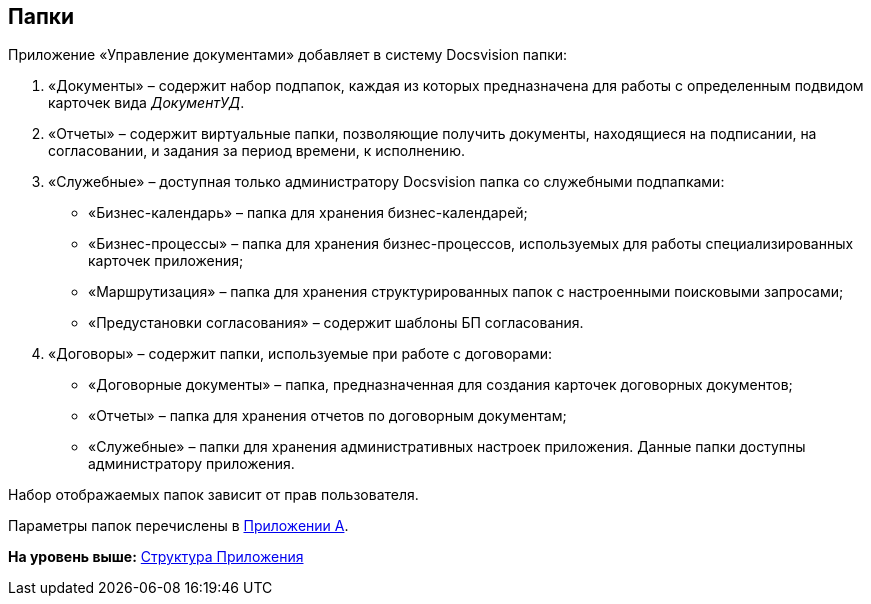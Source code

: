[[ariaid-title1]]
== Папки

Приложение «Управление документами» добавляет в систему Docsvision папки:

. «Документы» – содержит набор подпапок, каждая из которых предназначена для работы с определенным подвидом карточек вида [.dfn .term]_ДокументУД_.
. «Отчеты» – содержит виртуальные папки, позволяющие получить документы, находящиеся на подписании, на согласовании, и задания за период времени, к исполнению.
. «Служебные» – доступная только администратору Docsvision папка со служебными подпапками:
* «Бизнес-календарь» – папка для хранения бизнес-календарей;
* «Бизнес-процессы» – папка для хранения бизнес-процессов, используемых для работы специализированных карточек приложения;
* «Маршрутизация» – папка для хранения структурированных папок с настроенными поисковыми запросами;
* «Предустановки согласования» – содержит шаблоны БП согласования.
. «Договоры» – содержит папки, используемые при работе с договорами:
* «Договорные документы» – папка, предназначенная для создания карточек договорных документов;
* «Отчеты» – папка для хранения отчетов по договорным документам;
* «Служебные» – папки для хранения административных настроек приложения. Данные папки доступны администратору приложения.

Набор отображаемых папок зависит от прав пользователя.

Параметры папок перечислены в xref:Appendix_A.adoc[Приложении A].

*На уровень выше:* xref:../topics/Structureof_program.adoc[Структура Приложения]
